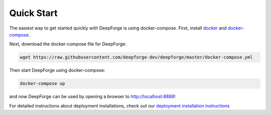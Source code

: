 Quick Start
===========
The easiest way to get started quickly with DeepForge is using docker-compose. First, install `docker <https://docs.docker.com/engine/installation/>`_ and `docker-compose <https://docs.docker.com/compose/install/>`_.

Next, download the docker-compose file for DeepForge:

.. code-block:: bash

    wget https://raw.githubusercontent.com/deepforge-dev/deepforge/master/docker-compose.yml

Then start DeepForge using docker-compose:

.. code-block:: bash

    docker-compose up

and now DeepForge can be used by opening a browser to `http://localhost:8888 <http://localhost:8888>`_!

For detailed instructions about deployment installations, check out our `deployment installation instructions <getting_started/configuration.rst>`_
